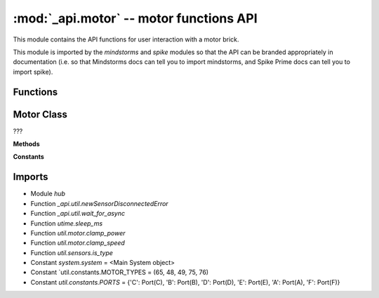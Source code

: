 :mod:`_api.motor` -- motor functions API
========================================

.. module:: _api.motor
   :synopsis: motor functions API

This module contains the API functions for user interaction with a motor brick.

This module is imported by the `mindstorms` and `spike` modules so that the API
can be branded appropriately in documentation (i.e. so that Mindstorms docs can
tell you to import mindstorms, and Spike Prime docs can tell you to import
spike).

Functions
---------

.. function:: _is_motor(???)

   ???


Motor Class
-----------
.. class:: Motor(???)

   ???

   **Methods**

   .. method:: set_degrees_counted(???)

      ???

   .. method:: set_default_speed(???)

      ???

   .. method:: set_stop_action(???)

      ???

   .. method:: set_stall_detection(???)

      ???

   .. method:: get_position(???)

      ???

   .. method:: get_speed(???)

      ???

   .. method:: get_degrees_counted(???)

      ???

   .. method:: get_default_speed(???)

      ???

   .. method:: run_to_degrees_counted(???)

      ???

   .. method:: run_to_position(???)

      ???

   .. method:: run_for_degrees(???)

      ???

   .. method:: run_for_rotations(???)

      ???

   .. method:: run_for_seconds(???)

      ???

   .. method:: was_stalled(???)

      ???

   .. method:: was_interrupted(???)

      ???

   .. method:: start_at_power(???)

      ???

   .. method:: start(???)

      ???

   .. method:: stop(???)

      ???

   **Constants**

   .. data:: BRAKE
      :value: brake

      ???

   .. data:: HOLD
      :value: hold

      ???

   .. data:: COAST
      :value: coast

      ???

Imports
-------
* Module `hub`
* Function `_api.util.newSensorDisconnectedError`
* Function `_api.util.wait_for_async`
* Function `utime.sleep_ms`
* Function `util.motor.clamp_power`
* Function `util.motor.clamp_speed`
* Function `util.sensors.is_type`
* Constant `system.system` = <Main System object>
* Constant `util.constants.MOTOR_TYPES = (65, 48, 49, 75, 76)
* Constant `util.constants.PORTS` = {'C': Port(C), 'B': Port(B), 'D': Port(D), 'E': Port(E), 'A': Port(A), 'F': Port(F)}
